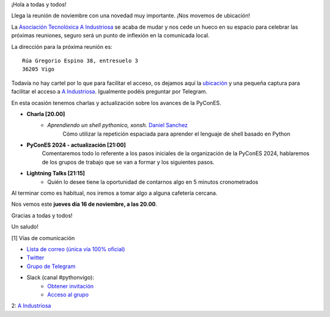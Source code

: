 .. title: Reunión noviembre 2023
.. slug: reunion-noviembre-2023
.. date: 2023-11-06 16:25:14 UTC+02:00
.. meeting_datetime: 20231116_2000
.. tags: python, vigo, desarrollo, retrospectiva
.. category:
.. link:
.. description:
.. type: text
.. author: Python Vigo


¡Hola a todas y todos!

Llega la reunión de noviembre con una novedad muy importante. ¡Nos movemos de ubicación!

La `Asociación Tecnolóxica A Industriosa <https://aindustriosa.org/>`_ se acaba de mudar y nos
cede un hueco en su espacio para celebrar las próximas reuniones, seguro será un punto de inflexión
en la comunicada local.

La dirección para la próxima reunión es:

::

    Rúa Gregorio Espino 38, entresuelo 3
    36205 Vigo

Todavía no hay cartel por lo que  para facilitar el acceso, os dejamos aquí la
`ubicación <https://maps.app.goo.gl/mY8dqwVfkKB6RMmYA>`_ y una pequeña captura para
facilitar el acceso a `A Industriosa`_. Igualmente podéis preguntar por Telegram.

En esta ocasión tenemos charlas y actualización sobre los avances de la PyConES.

* **Charla [20.00]**
    * *Aprendiendo un shell pythonico, xonsh.* `Daniel Sanchez <https://github.com/Daniel-at-github>`_
        Cómo utilizar la repetición espaciada para aprender el lenguaje de shell basado en Python

* **PyConES 2024 - actualización [21:00]**
    Comentaremos todo lo referente a los pasos iniciales de la organización
    de la PyConES 2024, hablaremos de los grupos de trabajo que se van a formar
    y los siguientes pasos.

* **Lightning Talks [21:15]**
    *  Quién lo desee tiene la oportunidad de contarnos algo en 5 minutos cronometrados

Al terminar como es habitual, nos iremos a tomar algo a alguna cafetería cercana.

Nos vemos este **jueves día 16 de noviembre, a las 20.00**.

Gracias a todas y todos!

Un saludo!


[1] Vías de comunicación

* `Lista de correo (única vía 100% oficial) <https://lists.es.python.org/listinfo/vigo/>`_

* `Twitter <https://twitter.com/python_vigo/>`_

* `Grupo de Telegram <https://t.me/+B9bb6mt07Uyp5Pj7>`_

* Slack (canal #pythonvigo):
    - `Obtener invitación <https://join.slack.com/t/vigotechalliance/shared_invite/zt-1x53dxbj8-jNrMXnt0Q9HVDIccAsM1Qg>`_
    - `Acceso al grupo <https://vigotechalliance.slack.com/>`_

2: `A Industriosa`_

.. _`A Industriosa`: https://www.python-vigo.es/aindustriosa_entrada.png
